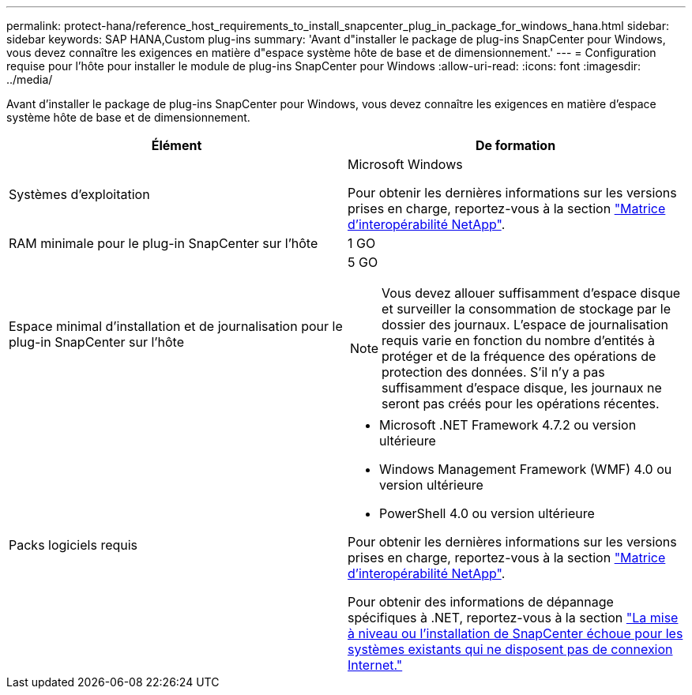 ---
permalink: protect-hana/reference_host_requirements_to_install_snapcenter_plug_in_package_for_windows_hana.html 
sidebar: sidebar 
keywords: SAP HANA,Custom plug-ins 
summary: 'Avant d"installer le package de plug-ins SnapCenter pour Windows, vous devez connaître les exigences en matière d"espace système hôte de base et de dimensionnement.' 
---
= Configuration requise pour l'hôte pour installer le module de plug-ins SnapCenter pour Windows
:allow-uri-read: 
:icons: font
:imagesdir: ../media/


[role="lead"]
Avant d'installer le package de plug-ins SnapCenter pour Windows, vous devez connaître les exigences en matière d'espace système hôte de base et de dimensionnement.

|===
| Élément | De formation 


 a| 
Systèmes d'exploitation
 a| 
Microsoft Windows

Pour obtenir les dernières informations sur les versions prises en charge, reportez-vous à la section https://imt.netapp.com/matrix/imt.jsp?components=108395;&solution=1258&isHWU&src=IMT["Matrice d'interopérabilité NetApp"^].



 a| 
RAM minimale pour le plug-in SnapCenter sur l'hôte
 a| 
1 GO



 a| 
Espace minimal d'installation et de journalisation pour le plug-in SnapCenter sur l'hôte
 a| 
5 GO


NOTE: Vous devez allouer suffisamment d'espace disque et surveiller la consommation de stockage par le dossier des journaux. L'espace de journalisation requis varie en fonction du nombre d'entités à protéger et de la fréquence des opérations de protection des données. S'il n'y a pas suffisamment d'espace disque, les journaux ne seront pas créés pour les opérations récentes.



 a| 
Packs logiciels requis
 a| 
* Microsoft .NET Framework 4.7.2 ou version ultérieure
* Windows Management Framework (WMF) 4.0 ou version ultérieure
* PowerShell 4.0 ou version ultérieure


Pour obtenir les dernières informations sur les versions prises en charge, reportez-vous à la section https://imt.netapp.com/matrix/imt.jsp?components=108395;&solution=1258&isHWU&src=IMT["Matrice d'interopérabilité NetApp"^].

Pour obtenir des informations de dépannage spécifiques à .NET, reportez-vous à la section https://kb.netapp.com/mgmt/SnapCenter/SnapCenter_upgrade_or_install_fails_with_This_KB_is_not_related_to_the_OS["La mise à niveau ou l'installation de SnapCenter échoue pour les systèmes existants qui ne disposent pas de connexion Internet."]

|===